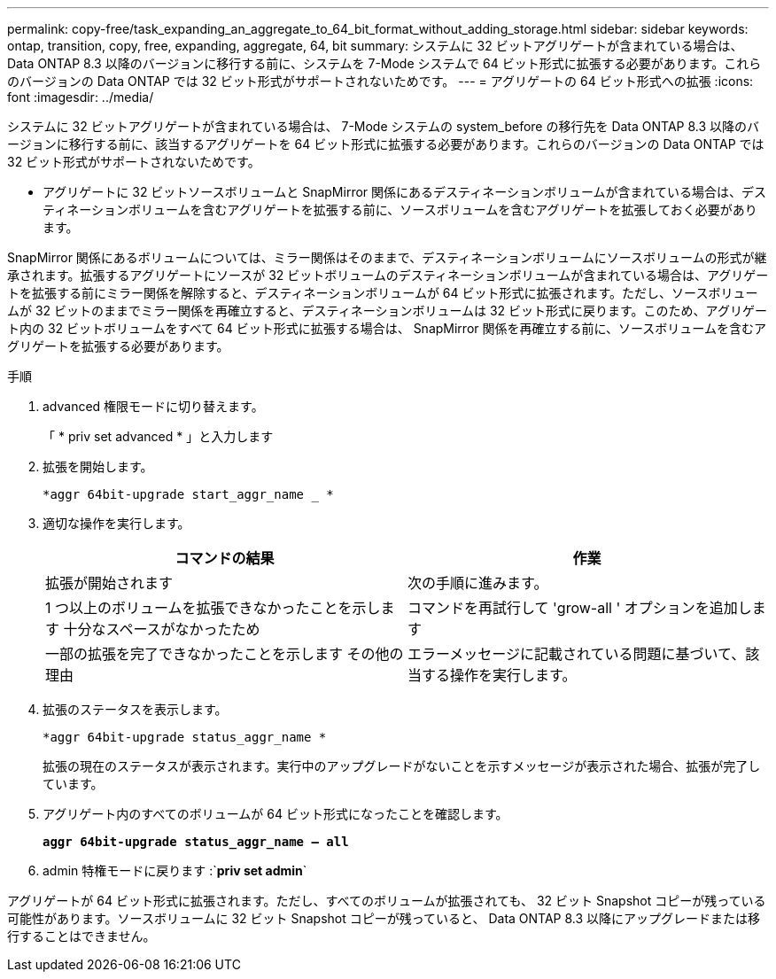---
permalink: copy-free/task_expanding_an_aggregate_to_64_bit_format_without_adding_storage.html 
sidebar: sidebar 
keywords: ontap, transition, copy, free, expanding, aggregate, 64, bit 
summary: システムに 32 ビットアグリゲートが含まれている場合は、 Data ONTAP 8.3 以降のバージョンに移行する前に、システムを 7-Mode システムで 64 ビット形式に拡張する必要があります。これらのバージョンの Data ONTAP では 32 ビット形式がサポートされないためです。 
---
= アグリゲートの 64 ビット形式への拡張
:icons: font
:imagesdir: ../media/


[role="lead"]
システムに 32 ビットアグリゲートが含まれている場合は、 7-Mode システムの system_before の移行先を Data ONTAP 8.3 以降のバージョンに移行する前に、該当するアグリゲートを 64 ビット形式に拡張する必要があります。これらのバージョンの Data ONTAP では 32 ビット形式がサポートされないためです。

* アグリゲートに 32 ビットソースボリュームと SnapMirror 関係にあるデスティネーションボリュームが含まれている場合は、デスティネーションボリュームを含むアグリゲートを拡張する前に、ソースボリュームを含むアグリゲートを拡張しておく必要があります。


SnapMirror 関係にあるボリュームについては、ミラー関係はそのままで、デスティネーションボリュームにソースボリュームの形式が継承されます。拡張するアグリゲートにソースが 32 ビットボリュームのデスティネーションボリュームが含まれている場合は、アグリゲートを拡張する前にミラー関係を解除すると、デスティネーションボリュームが 64 ビット形式に拡張されます。ただし、ソースボリュームが 32 ビットのままでミラー関係を再確立すると、デスティネーションボリュームは 32 ビット形式に戻ります。このため、アグリゲート内の 32 ビットボリュームをすべて 64 ビット形式に拡張する場合は、 SnapMirror 関係を再確立する前に、ソースボリュームを含むアグリゲートを拡張する必要があります。

.手順
. advanced 権限モードに切り替えます。
+
「 * priv set advanced * 」と入力します

. 拡張を開始します。
+
`*aggr 64bit-upgrade start_aggr_name _ *`

. 適切な操作を実行します。
+
|===
| コマンドの結果 | 作業 


 a| 
拡張が開始されます
 a| 
次の手順に進みます。



 a| 
1 つ以上のボリュームを拡張できなかったことを示します 十分なスペースがなかったため
 a| 
コマンドを再試行して 'grow-all ' オプションを追加します



 a| 
一部の拡張を完了できなかったことを示します その他の理由
 a| 
エラーメッセージに記載されている問題に基づいて、該当する操作を実行します。

|===
. 拡張のステータスを表示します。
+
`*aggr 64bit-upgrade status_aggr_name *`

+
拡張の現在のステータスが表示されます。実行中のアップグレードがないことを示すメッセージが表示された場合、拡張が完了しています。

. アグリゲート内のすべてのボリュームが 64 ビット形式になったことを確認します。
+
`*aggr 64bit-upgrade status_aggr_name -- all*`

. admin 特権モードに戻ります :`*priv set admin*`


アグリゲートが 64 ビット形式に拡張されます。ただし、すべてのボリュームが拡張されても、 32 ビット Snapshot コピーが残っている可能性があります。ソースボリュームに 32 ビット Snapshot コピーが残っていると、 Data ONTAP 8.3 以降にアップグレードまたは移行することはできません。
